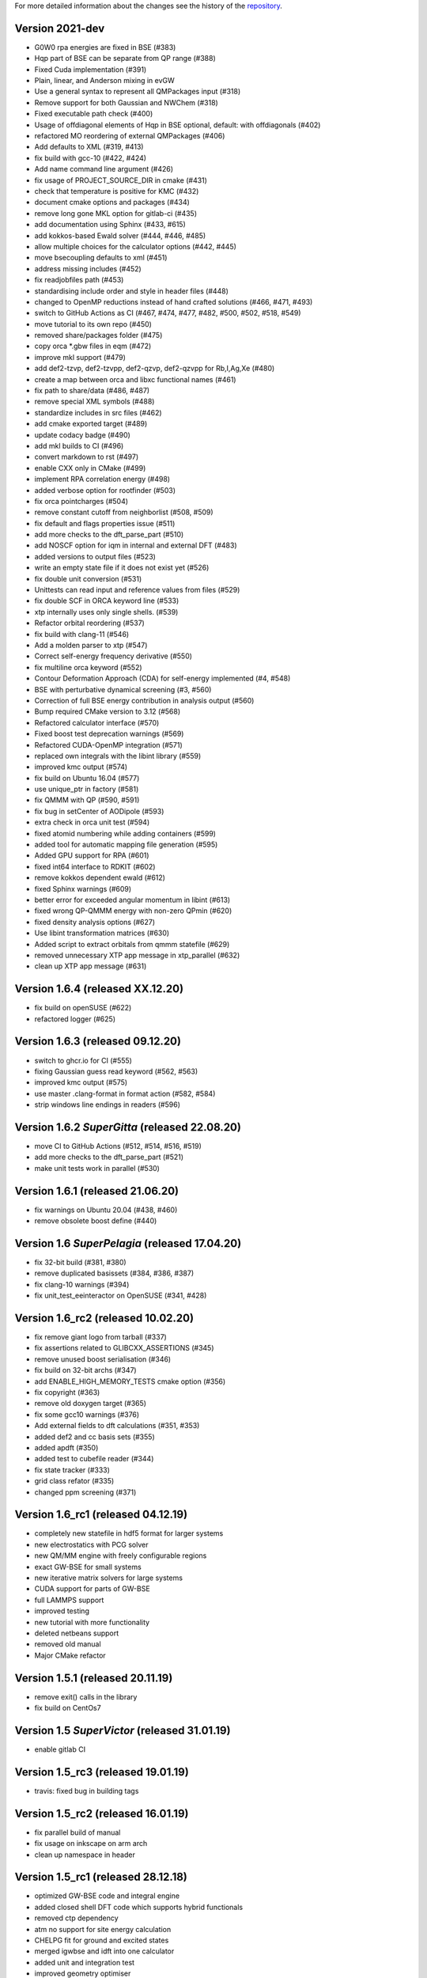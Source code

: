 For more detailed information about the changes see the history of the
`repository <https://github.com/votca/xtp/commits/master>`__.

Version 2021-dev
===============

-  G0W0 rpa energies are fixed in BSE (#383)
-  Hqp part of BSE can be separate from QP range (#388)
-  Fixed Cuda implementation (#391)
-  Plain, linear, and Anderson mixing in evGW
-  Use a general syntax to represent all QMPackages input (#318)
-  Remove support for both Gaussian and NWChem (#318)
-  Fixed executable path check (#400)
-  Usage of offdiagonal elements of Hqp in BSE optional, default: with
   offdiagonals (#402)
-  refactored MO reordering of external QMPackages (#406)
-  Add defaults to XML (#319, #413)
-  fix build with gcc-10 (#422, #424)
-  Add name command line argument (#426)
-  fix usage of PROJECT\_SOURCE\_DIR in cmake (#431)
-  check that temperature is positive for KMC (#432)
-  document cmake options and packages (#434)
-  remove long gone MKL option for gitlab-ci (#435)
-  add documentation using Sphinx (#433, #615)
-  add kokkos-based Ewald solver (#444, #446, #485)
-  allow multiple choices for the calculator options (#442, #445)
-  move bsecoupling defaults to xml (#451)
-  address missing includes (#452)
-  fix readjobfiles path (#453)
-  standardising include order and style in header files (#448)
-  changed to OpenMP reductions instead of hand crafted solutions (#466,
   #471, #493)
-  switch to GitHub Actions as CI (#467, #474, #477, #482, #500, #502,
   #518, #549)
-  move tutorial to its own repo (#450)
-  removed share/packages folder (#475)
-  copy orca \*.gbw files in eqm (#472)
-  improve mkl support (#479)
-  add def2-tzvp, def2-tzvpp, def2-qzvp, def2-qzvpp for Rb,I,Ag,Xe
   (#480)
-  create a map between orca and libxc functional names (#461)
-  fix path to share/data (#486, #487)
-  remove special XML symbols (#488)
-  standardize includes in src files (#462)
-  add cmake exported target (#489)
-  update codacy badge (#490)
-  add mkl builds to CI (#496)
-  convert markdown to rst (#497)
-  enable CXX only in CMake (#499)
-  implement RPA correlation energy (#498)
-  added verbose option for rootfinder (#503)
-  fix orca pointcharges (#504)
-  remove constant cutoff from neighborlist (#508, #509)
-  fix default and flags properties issue (#511)
-  add more checks to the dft_parse_part (#510)
-  add NOSCF option for iqm in internal and external DFT (#483)
-  added versions to output files (#523)
-  write an empty state file if it does not exist yet (#526)
-  fix double unit conversion (#531)
-  Unittests can read input and reference values from files (#529)
-  fix double SCF in ORCA keyword line (#533)
-  xtp internally uses only single shells. (#539)
-  Refactor orbital reordering (#537)
-  fix build with clang-11 (#546)
-  Add a molden parser to xtp (#547)
-  Correct self-energy frequency derivative (#550)
-  fix multiline orca keyword (#552)
-  Contour Deformation Approach (CDA) for self-energy implemented (#4, #548)
-  BSE with perturbative dynamical screening (#3, #560)
-  Correction of full BSE energy contribution in analysis output (#560)
-  Bump required CMake version to 3.12 (#568)
-  Refactored calculator interface (#570)
-  Fixed boost test deprecation warnings (#569)
-  Refactored CUDA-OpenMP integration (#571)
-  replaced own integrals with the libint library (#559)
-  improved kmc output (#574)
-  fix build on Ubuntu 16.04 (#577)
-  use unique_ptr in factory (#581)
-  fix QMMM with QP (#590, #591)
-  fix bug in setCenter of AODipole (#593)
-  extra check in orca unit test (#594)
-  fixed atomid numbering while adding containers (#599)
-  added tool for automatic mapping file generation (#595)
-  Added GPU support for RPA (#601)
-  fixed int64 interface to RDKIT (#602)
-  remove kokkos dependent ewald (#612)
-  fixed Sphinx warnings (#609)
-  better error for exceeded angular momentum in libint (#613)
-  fixed wrong QP-QMMM energy with non-zero QPmin (#620)
-  fixed density analysis options (#627)
-  Use libint transformation matrices (#630)
-  Added script to extract orbitals from qmmm statefile (#629)
-  removed unnecessary XTP app message in xtp_parallel (#632)
-  clean up XTP app message (#631)

Version 1.6.4 (released XX.12.20)
=================================

-  fix build on openSUSE (#622)
-  refactored logger (#625)

Version 1.6.3 (released 09.12.20)
=================================

-  switch to ghcr.io for CI (#555)
-  fixing Gaussian guess read keyword (#562, #563)
-  improved kmc output (#575)
-  use master .clang-format in format action (#582, #584)
-  strip windows line endings in readers (#596)

Version 1.6.2 *SuperGitta* (released 22.08.20)
=================================

-  move CI to GitHub Actions (#512, #514, #516,
   #519)
-  add more checks to the dft_parse_part (#521)
-  make unit tests work in parallel (#530)

Version 1.6.1 (released 21.06.20)
=================================

-  fix warnings on Ubuntu 20.04 (#438, #460)
-  remove obsolete boost define (#440)

Version 1.6 *SuperPelagia* (released 17.04.20)
==============================================

-  fix 32-bit build (#381, #380)
-  remove duplicated basissets (#384, #386, #387)
-  fix clang-10 warnings (#394)
-  fix unit\_test\_eeinteractor on OpenSUSE (#341, #428)

Version 1.6\_rc2 (released 10.02.20)
====================================

-  fix remove giant logo from tarball (#337)
-  fix assertions related to GLIBCXX\_ASSERTIONS (#345)
-  remove unused boost serialisation (#346)
-  fix build on 32-bit archs (#347)
-  add ENABLE\_HIGH\_MEMORY\_TESTS cmake option (#356)
-  fix copyright (#363)
-  remove old doxygen target (#365)
-  fix some gcc10 warnings (#376)
-  Add external fields to dft calculations (#351, #353)
-  added def2 and cc basis sets (#355)
-  added apdft (#350)
-  added test to cubefile reader (#344)
-  fix state tracker (#333)
-  grid class refator (#335)
-  changed ppm screening (#371)

Version 1.6\_rc1 (released 04.12.19)
====================================

-  completely new statefile in hdf5 format for larger systems
-  new electrostatics with PCG solver
-  new QM/MM engine with freely configurable regions
-  exact GW-BSE for small systems
-  new iterative matrix solvers for large systems
-  CUDA support for parts of GW-BSE
-  full LAMMPS support
-  improved testing
-  new tutorial with more functionality
-  deleted netbeans support
-  removed old manual
-  Major CMake refactor

Version 1.5.1 (released 20.11.19)
=================================

-  remove exit() calls in the library
-  fix build on CentOs7

Version 1.5 *SuperVictor* (released 31.01.19)
=============================================

-  enable gitlab CI

Version 1.5\_rc3 (released 19.01.19)
====================================

-  travis: fixed bug in building tags

Version 1.5\_rc2 (released 16.01.19)
====================================

-  fix parallel build of manual
-  fix usage on inkscape on arm arch
-  clean up namespace in header

Version 1.5\_rc1 (released 28.12.18)
====================================

-  optimized GW-BSE code and integral engine
-  added closed shell DFT code which supports hybrid functionals
-  removed ctp dependency
-  atm no support for site energy calculation
-  CHELPG fit for ground and excited states
-  merged igwbse and idft into one calculator
-  added unit and integration test
-  improved geometry optimiser
-  replaced ublas with Eigen3
-  replaced boost serialisation with hdf5 files

Version 1.4.1 (released 02.09.17)
=================================

-  fix pkg-config file

Version 1.4 (released 29.10.16)
===============================

-  fixed a bug in gwbse
-  added missing copyright
-  cmake: fixed underlinking

Version 1.4\_rc1 (released 26.09.16)
====================================

-  include manual
-  an extension of the whole workflow from: electrons and holes, to
   singlet and triplet excitons
-  a fully functional GW-BSE code optimized for: molecular properties,
   including excited state geometry optimizsation
-  Inclusion of LIBXC to calculate Exchange correlation matrices
-  allowing interfacing GW-BSE with many quantum mechanical packages
-  support for ORCA DFT package
-  framework to use stochastic models to generate larger system
-  better performance of larger systems
-  new calculators: egwbse,igwbse,ewald,.....
-  support for intel mkl library and compilers for better performance
-  A periodic polarisation embedding: to calculate classical
   configuration energies without cutoffs
-  xtp\_update\_exciton to update state file to newest format
-  integration of moo and kmc into xtp for easier installation
-  kmc\_lifetime calculator to simulate exciton movement with lifetimes
-  partialcharges to extract atomic charges from qm calculation
-  renaming from ctp to xtp
-  many bugfixes

Version 1.3 (released XX.09.15)
===============================

-  new executables: ctp\_tools, ctp\_dump, ctp\_parallel,
   xtp\_testsuite, xtp\_update
-  ctp\_tools wraps light-weight tools that assist e.g. in generating
   the system mapping file
-  ctp\_dump extracts information from the state file to human-readable
   format
-  ctp\_parallel wraps heavy-duty job-based calculators: allows
   synchronization across processes
-  ctp\_testsuite provides an easy-to-use environment to run: selected
   tests, individual calculators
-  ctp\_update updates an existent state file to the current version
-  new calculators: edft, idft, pdb2map, xqmultipole, ...
-  edft / idft: provide interfaces to the GAUSSIAN, TURBOMOLE & NWCHEM
   package, using packages computes: couplings, internal energies,
   partial charges
-  pdb2map (generates a system mapping file from an input coordinate
   file)
-  xqmultipole computes classical configuration energies of: charged
   clusters embedded in a molecular environment
-  enhanced usability via the command-line help, tutorial & test-suite
-  a GUI tutorial assists with the first practical steps in using
   VOTCA-CTP
-  an extended and homogenized help system provides: short infos on
   individual calculator options from the command line

Version 1.0 (released 23.10.11)
===============================

-  parallel evaluation of site energies using: Thole model + GDMA -
   Tinker no longer required
-  much clearer input files (and many more checks for input errors)
-  most of calculators are parallel and can be used on a cluster
-  bug in zindo/ctp interface fixed
-  state file now contains: the atomistic trajectory, rigid fragments,
   conjugated segments
-  support for several MD frames
